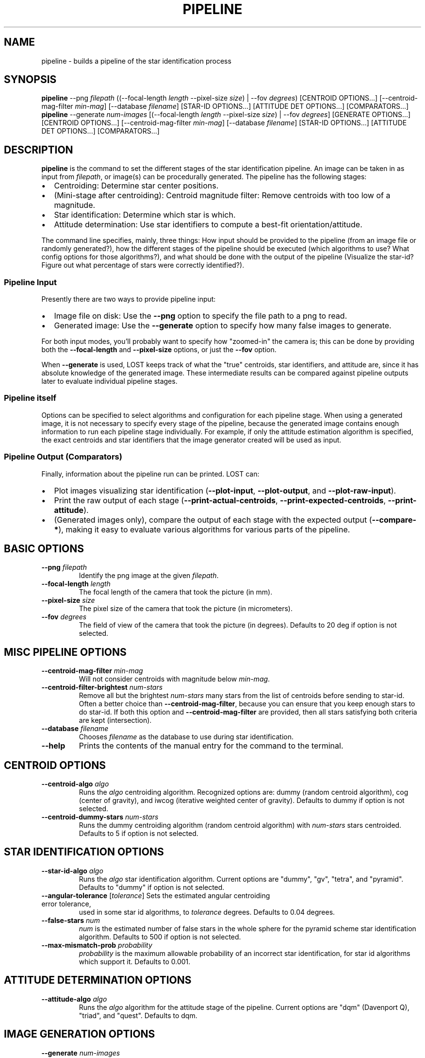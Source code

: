 .TH PIPELINE 3 "06 November 2021"

.SH NAME

pipeline \- builds a pipeline of the star identification process

.SH SYNOPSIS

\fBpipeline\fP --png \fIfilepath\fP ((--focal-length \fIlength\fP --pixel-size \fIsize\fP) | --fov \fIdegrees\fP) [CENTROID OPTIONS...] [--centroid-mag-filter \fImin-mag\fP] [--database \fIfilename\fP] [STAR-ID OPTIONS...] [ATTITUDE DET OPTIONS...] [COMPARATORS...]
.br
\fBpipeline\fP --generate \fInum-images\fP [(--focal-length \fIlength\fP --pixel-size \fIsize\fP) | --fov \fIdegrees\fP] [GENERATE OPTIONS...] [CENTROID OPTIONS...] [--centroid-mag-filter \fImin-mag\fP] [--database \fIfilename\fP] [STAR-ID OPTIONS...] [ATTITUDE DET OPTIONS...] [COMPARATORS...]

.SH DESCRIPTION

\fBpipeline\fP is the command to set the different stages of the star identification pipeline. An
image can be taken in as input from \fIfilepath\fP, or image(s) can be procedurally generated. The pipeline has
the following stages:
.IP \[bu] 2
Centroiding: Determine star center positions.
.IP \[bu] 8
(Mini-stage after centroiding): Centroid magnitude filter: Remove centroids with too low of a magnitude.
.IP \[bu] 2
Star identification: Determine which star is which.
.IP \[bu] 2
Attitude determination: Use star identifiers to compute a best-fit orientation/attitude.
.LP

The command line specifies, mainly, three things: How input should be provided to the pipeline (from
an image file or randomly generated?), how the different stages of the pipeline should be executed
(which algorithms to use? What config options for those algorithms?), and what should be done with
the output of the pipeline (Visualize the star-id? Figure out what percentage of stars were
correctly identified?).

.SS Pipeline Input

Presently there are two ways to provide pipeline input:
.IP \[bu] 2
Image file on disk: Use the \fB--png\fP option to specify the file path to a png to read.
.IP \[bu] 2
Generated image: Use the \fB--generate\fP option to specify how many false images to generate.
.LP

For both input modes, you'll probably want to specify how "zoomed-in" the camera is; this can be
done by providing both the \fB--focal-length\fP and \fB--pixel-size\fP options, or just the
\fB--fov\fP option.

When \fB--generate\fP is used, LOST keeps track of what the "true" centroids, star identifiers, and
attitude are, since it has absolute knowledge of the generated image. These intermediate results can
be compared against pipeline outputs later to evaluate individual pipeline stages.

.SS Pipeline itself

Options can be specified to select algorithms and configuration for each pipeline stage. When using
a generated image, it is not necessary to specify every stage of the pipeline, because the generated
image contains enough information to run each pipeline stage individually. For example, if only the
attitude estimation algorithm is specified, the exact centroids and star identifiers that the image
generator created will be used as input.

.SS Pipeline Output (Comparators)

Finally, information about the pipeline run can be printed. LOST can:
.IP \[bu] 2
Plot images visualizing star identification (\fB--plot-input\fP, \fB--plot-output\fP, and \fB--plot-raw-input\fP).
.IP \[bu] 2
Print the raw output of each stage (\fB--print-actual-centroids\fP, \fB--print-expected-centroids\fP, \fB--print-attitude\fP).
.IP \[bu] 2
(Generated images only), compare the output of each stage with the expected output (\fB--compare-*\fP), making it easy to evaluate various algorithms for various parts of the pipeline.
.LP


.SH BASIC OPTIONS

.TP
\fB--png\fP \fIfilepath\fP
Identify the png image at the given \fIfilepath\fP.

.TP
\fB--focal-length\fP \fIlength\fP
The focal length of the camera that took the picture (in mm).

.TP
\fB--pixel-size\fP \fIsize\fP
The pixel size of the camera that took the picture (in micrometers).

.TP
\fB--fov\fP \fIdegrees\fP
The field of view of the camera that took the picture (in degrees). Defaults to 20 deg if option is not selected.

.SH MISC PIPELINE OPTIONS

.TP
\fB--centroid-mag-filter\fP \fImin-mag\fP
Will not consider centroids with magnitude below \fImin-mag\fP.

.TP
\fB--centroid-filter-brightest\fP \fInum-stars\fP
Remove all but the brightest \fInum-stars\fP many stars from the list of centroids before sending to
star-id. Often a better choice than \fB--centroid-mag-filter\fP, because you can ensure that you
keep enough stars to do star-id. If both this option and \fB--centroid-mag-filter\fP are provided,
then all stars satisfying both criteria are kept (intersection).

.TP
\fB--database\fP \fIfilename\fP
Chooses \fIfilename\fP as the database to use during star identification.

.TP
\fB--help\fI
Prints the contents of the manual entry for the command to the terminal.

.SH CENTROID OPTIONS

.TP
\fB--centroid-algo\fP \fIalgo\fP
Runs the \fIalgo\fP centroiding algorithm. Recognized options are: dummy (random centroid algorithm), cog (center of gravity), and iwcog (iterative weighted center of gravity).  Defaults to dummy if option is not selected.

.TP
\fB--centroid-dummy-stars\fP \fInum-stars\fP
Runs the dummy centroiding algorithm (random centroid algorithm) with \fInum-stars\fP stars centroided. Defaults to 5 if option is not selected.

.SH STAR IDENTIFICATION OPTIONS

.TP
\fB--star-id-algo\fP \fIalgo\fP
Runs the \fIalgo\fP star identification algorithm. Current options are "dummy", "gv", "tetra", and "pyramid". Defaults to "dummy" if option is not selected.

.TP
\fB--angular-tolerance\fP [\fItolerance\fP] Sets the estimated angular centroiding error tolerance,
used in some star id algorithms, to \fItolerance\fP degrees. Defaults to 0.04 degrees.

.TP
\fB--false-stars\fP \fInum\fP
\fInum\fP is the estimated number of false stars in the whole sphere for the pyramid scheme star identification algorithm. Defaults to 500 if option is not selected.

.TP
\fB--max-mismatch-prob\fP \fIprobability\fP
\fIprobability\fP is the maximum allowable probability of an incorrect star identification, for star id algorithms which support it. Defaults to 0.001.

.SH ATTITUDE DETERMINATION OPTIONS

.TP
\fB--attitude-algo\fP \fIalgo\fP
Runs the \fIalgo\fP algorithm for the attitude stage of the pipeline. Current options are "dqm" (Davenport Q), "triad", and "quest". Defaults to dqm.

.SH IMAGE GENERATION OPTIONS

.TP
\fB--generate\fP \fInum-images\fP
Generates \fInum-images\fP many images. Mutually exclusive with \fB--png\fP.

.TP
\fB--generate-x-resolution\fP \fIpixels\fP
Sets the horizontal resolution of the generated image(s) to \fIpixels\fP. Defaults to 1024.

.TP
\fB--generate-y-resolution\fP \fIpixels\fP
Sets the vertical resolution of the generated image(s) to \fIpixels\fP. Defaults to 1024.

.TP
\fB--generate-zero-mag-photons\fP \fInum-photoelectrons\fP
A star with magnitude 0 will cause \fInum-photoelectrons\fP many photoelectrons to be received by
the sensor per time unit. A default value of 20,000 is chosen. See Liebe's, "tutorial on star tracker accuracy" for theoretical information on how to calculate this.

.TP
\fB--generate-saturation-photons\fP \fIsaturation-photoelectrons\fP

When a pixel receives at least this many photoelectrons, it will appear completely white (at least before other noise is applied). Note that, because of noise, a pixel may still appear completely white if it receives less than \fIsaturation-photoelectrons\fP many photoelectrons.

.TP
\fB--generate-spread-stddev\fP \fIstddev\fP
Sets the standard deviation of the Gaussian distribution we use to approximate the distribution of photons received from each star. Defaults to 1.0.

.TP
\fB--generate-shot-noise\fP \fItrue|false\fP
Enables or disables shot noise simulation in generated images. Defaults to true.

.TP
\fB--generate-dark-current\fP \fInoise-level\fP
Set observed brightness of dark current in the image, from 0 (no dark noise) to 1 (whole image pure white). Defaults to 0.1. cf \fB--generate-sensitivity\fP to control shot noise intensity.

.TP
\fB--generate-read-noise-stddev\fP \fIstddev\fP
Sets the standard deviation of Gaussian noise in the generated image(s) to \fIstddev\fP. Noise is measured in observed brightness, where 1 is the difference between pure white and pure black. Defaults to 0.05.

.TP
\fB--generate-centroids-only\fP [\fIcentroids-only\fP]
If set (argument is not needed, but can be a bool), will not actually generate any pixel data -- only centroid positions. Much faster if only evaluating a star-id algorithm (eg sky coverage testing).

.TP
\fB--generate-ra\fP, \fB--generate-de\fP, \fB--generate-roll\fP \fIdegrees\fP
Set the right ascension, declination, and roll of the generated image.

.TP
\fB--generate-random-attitudes\fP [\fIenable\fP]
Generate a random attitude for each generated image. Ignores specified ra, de, and roll if set.

.TP
\fB--generate-exposure\fP \fIexposure-time\fP
Controls the exposure time of generated images. Default is 0.2. Affects both motion blur and number of photons received per star.

.TP
\fB--generate-blur-ra\fP, \fB--generate-blur-de\fP, \fB--generate-blur-roll\fP \fIdegrees\fP
Set the motion blur direction. By default, there is no motion blur (i.e., all of these are 0.0)

.TP
\fB--generate-readout-time\fP \fIreadout-time\fP
Rolling shutter readout time for generated images. This is the time it takes from starting to capture the first row until finishing capturing the last row. Defaults to 0 (rolling shutter simulation disabled).

.TP
\fB--generate-false-stars\fP \fInum-false-stars\fP
The number of false stars generated. All are placed uniformly randomly around the celestial sphere. Defaults to 0 (no false stars generated)

.TP
\fB--generate-false-min-mag\fP \fIminimum-magnitude\fP
The minimum (weakest) magnitude that generated false stars should have. Defaults to 8.0.

.TP
\fB--generate-false-max-mag\fP \fImaximum-magnitude\fP
The maximum (strongest) magnitude that generated false stars should have. Defaults to 1.0.

.TP
\fB--generate-perturb-centroids\fP \fIperturbation-stddev\fP
Introduce artificial centroiding error. If provided, all the input and expected centroids will be shifted randomly according to a 2D Gaussian distribution with the given standard deviation (defaults to 0.2 pixel stddev). For evaluating star-id performance vs centroid error.

.TP
\fB--generate-cutoff-mag\fP \fIhalf-chance-mag\fP
When evaluating star-id algos on generated images, we don't want every single catalog star in the FOV to be fed into the star-id algorithm. This option lets you control that! Every catalog star has some probability of being turned into an input centroid, and this specifies the magnitude that will have a 50% probability of being included in the input centroid list. An overly complicated mathematical function determines how that probability changes as you increase and decrease the magnitude from there, but it falls to 0 or 1 pretty quickly at either side.

Set to a value of 100 or greater to disable cutoff and include all centroids.

.TP
\fB--generate-oversampling\fP \fInum-samples\fP
Perform \fInum-samples\fP many samples per pixel when generating images. Effectively performs antialiasing. \fInum-samples\fP must be a perfect square. Default 4.

.TP
\fB--generate-seed\fP \fIseed\fP
An integer seed to pass to the random number generator used during image generation.

.SH COMPARATOR OPTIONS

The options that speak of an "expected" something will only work on generated images. In a generated
image, the "ideal" output of each stage is already known because we created the image to begin with!
For example, we know exactly where each centroid should be. So we have an "expected" output for each
stage we can conveniently compare against!

.TP
\fB--generate-time-based-seed\fP [\fIenable\fP]
If true (the default), uses the current timestamp as a random seed. \fB--generate-seed\fP is ignored if time based seed is set.

.TP
\fB--plot-raw-input\fP [\fIpath\fP]
Argument is optional. Plots raw BW input image to PNG. Prints to \fIpath\fP. Defaults to stdout.

.TP
\fB--plot-input\fP [\fIpath\fP]
Argument is optional. Plots annotated input image to PNG. Prints to \fIpath\fP. Defaults to stdout.

.TP
\fB--plot-expected\fP [\fIpath\fP]
Argument is optional. Plots annotated "expected" image to PNG. The difference between "expected" and
"input" is that "input" is what's passed to the actual algorithms, while "expected" is compared
against the actual output of the algorithms for evaluation purposes.


.TP
\fB--plot-output\fP [\fIpath\fP]
Argument is optional. Plot output to PNG. Prints to \fIpath\fP. Defaults to stdout.

.TP
\fB--plot-centroid-indices\fP [\fIpath\fP]
Mainly for debugging. Argument is optional. Plot output to PNG, but instead of labeling the stars
with the catalog star they were identified as, labels them with their centroid index.

If a centroid algo was provided, prints those indices. Otherwise, prints the "input centrtoid"
indices, which is whatever would be passed to the star-id algo (so for generated images, after
perturbations and magnitude cutoff is applied).

.TP
\fB--print-actual-centroids\fP [\fIpath\fP]
Argument is optional. Print list of centroids in the pipeline output to \fIpath\fP. If star
identification was also performed, print which catalog star each centroid was identified as. If
input is from a generated image, also print the expected id for each centroid (note that there can
sometimes be multiple acceptable star-ids for a star, if it's within the centroid comparison
threshold of multiple catalog stars. Usually setting --min-separation sufficiently high prevents
this). Defaults to stdout.

.TP
\fB--print-input-centroids\fP [\fIpath\fP]
Argument is optional. Print list of centroids in the pipeline input to \fIpath\fP. This only works
for generated images. Prints whatever centroids would normally be sent to the star-id algorithm if
provided in the pipeline. Also prints star-ids, but don't rely on them, because if the input
centroids were perturbed the generated star-id may not actually be the closest catalog star anymore!
Defaults to stdout.

.TP
\fB--print-expected-centroids\fP [\fIpath\fP]
Argument is optional. Print list of "expected" centroids from the pipeline input to \fIpath\fP. The
"expected" centroids are all centroids used to generate the real image, including false stars and
stars below the cutoff magnitude. Also prints out expected star identifications for those stars.
This only works for generated images. Generally you should use \fB--print-actual-centroids\fP
instead, and use \fB--compare-centroids\fP if you need to compare actual and expected centroids.

.TP
\fB--print-attitude\fP [\fIpath\fP]
Argument is optional. Print the determined right ascension, declination, and roll to \fIpath\fP. TODO: Option to print as quaternion. Defaults to stdout.

.TP
\fB--print-speed\fP [\fIpath\fP]
Print the average, min, max, and upper 95th percentile of how long each stage of the pipeline took to run.

.TP
\fB--compare-centroids\fP [\fIpath\fP]
Argument is option. Compare expected to actual centroids. Prints to \fIpath\fP. Defaults to stdout.

.TP
\fB--compare-star-ids\fP [\fIpath\fP]
Argument is optional. Compare expected to actual star identifiers. Prints to \fIpath\fP. Defaults to stdout. In the output, starid_num_correct, starid_num_incorrect, and starid_num_total count the number of individual stars identified in an image. The starid_num_images_correct and starid_num_images_incorrect outputs are more aggregated: starid_num_images_correct records the number of images where at least two stars were correctly id'd and no stars were incorrectly id'd, while starid_num_images_incorrect records the number of images with at least one incorrectly id'd star (used when generating more than 1 image at a time, eg for evaluation).

.TP
\fB--compare-attitudes\fP [\fIpath\fP]
Argument is optional. Compare expected to actual attitude. Prints to \fIpath\fP. Defaults to stdout.

.TP
\fB--centroid-compare-threshold\fP \fIthreshold\fP
Sets the threshold (in pixels) to consider two centroids equal (cf \fB--compare-centroids\fP).

.TP
\fB--attitude-compare-threshold\fP \fIthreshold\fP
Sets the threshold (in degrees) to consider two attitudes equal (cf \fB--compare-attitudes\fP).

.SH SEE ALSO
database(3)
